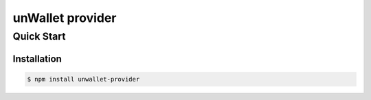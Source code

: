 =================
unWallet provider
=================

Quick Start
===========

Installation
------------

.. code-block:: sh

    $ npm install unwallet-provider

